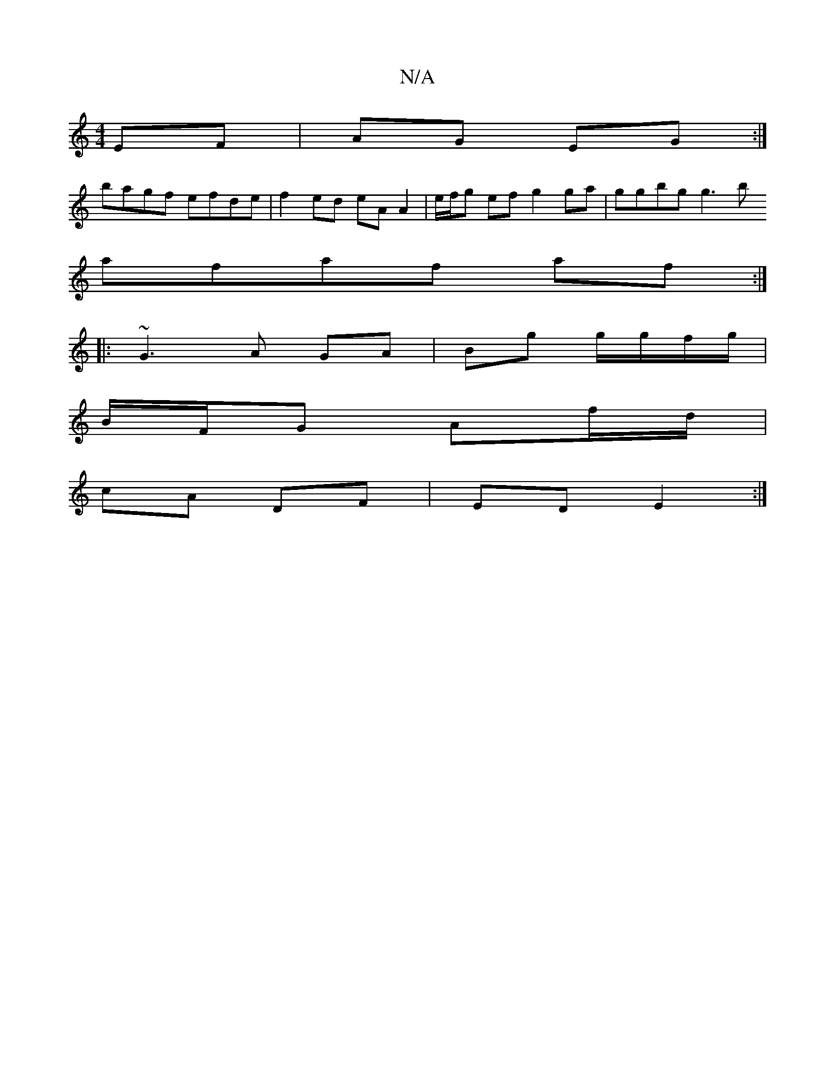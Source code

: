X:1
T:N/A
M:4/4
R:N/A
K:Cmajor
EF|AG EG :|
bagf efde | f2 ed eA A2 | e/f/g ef g2 ga | ggbg g3 b
afaf af :|:
|: ~G3 A GA | Bg g/g/f/g/ |
B/F/G Af/d/ |
cA DF | ED E2 :|

|: GB |B/A/G A/B/c | BA Ac |=AB/c/ B3/d/|c/d/g/B/ B/c/a/f/ | ec